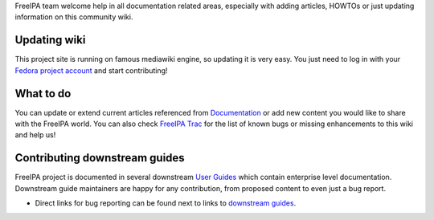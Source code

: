 FreeIPA team welcome help in all documentation related areas, especially
with adding articles, HOWTOs or just updating information on this
community wiki.



Updating wiki
-------------

This project site is running on famous mediawiki engine, so updating it
is very easy. You just need to log in with your `Fedora project
account <https://admin.fedoraproject.org/accounts/>`__ and start
contributing!



What to do
----------------------------------------------------------------------------------------------

You can update or extend current articles referenced from
`Documentation <Documentation>`__ or add new content you would like to
share with the FreeIPA world. You can also check `FreeIPA
Trac <https://fedorahosted.org/freeipa/query?status=assigned&status=new&status=reopened&component=Wiki&order=priority&group=milestone&col=id&col=summary&col=status&col=owner&col=type&col=priority&col=milestone&col=component>`__
for the list of known bugs or missing enhancements to this wiki and help
us!



Contributing downstream guides
------------------------------

FreeIPA project is documented in several downstream `User
Guides <Documentation#User_Guides>`__ which contain enterprise level
documentation. Downstream guide maintainers are happy for any
contribution, from proposed content to even just a bug report.

-  Direct links for bug reporting can be found next to links to
   `downstream guides <Documentation#User_Guides>`__.

